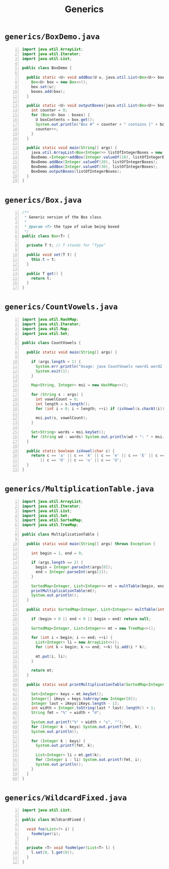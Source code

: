 #+title: Generics
#+options: num:nil ^:nil creator:nil author:nil timestamp:nil

# 5

* =generics/BoxDemo.java=

#+BEGIN_SRC java -n :bangle BoxDemo.java :padline no
import java.util.ArrayList;
import java.util.Iterator;
import java.util.List;

public class BoxDemo {

  public static <U> void addBox(U u, java.util.List<Box<U>> boxes) {
    Box<U> box = new Box<>();
    box.set(u);
    boxes.add(box);
  }

  public static <U> void outputBoxes(java.util.List<Box<U>> boxes) {
    int counter = 0;
    for (Box<U> box : boxes) {
      U boxContents = box.get();
      System.out.println("Box #" + counter + " contains [" + boxContents.toString() + "]");
      counter++;
    }
  }

  public static void main(String[] args) {
    java.util.ArrayList<Box<Integer>> listOfIntegerBoxes = new java.util.ArrayList<>();
    BoxDemo.<Integer>addBox(Integer.valueOf(10), listOfIntegerBoxes);
    BoxDemo.addBox(Integer.valueOf(20), listOfIntegerBoxes);
    BoxDemo.addBox(Integer.valueOf(30), listOfIntegerBoxes);
    BoxDemo.outputBoxes(listOfIntegerBoxes);
  }
}
#+END_SRC

* =generics/Box.java=

#+BEGIN_SRC java -n :bangle Box.java :padline no
/**
 * Generic version of the Box class.
 *
 * @param <T> the type of value being boxed
 */
public class Box<T> {

  private T t; // T stands for "Type"

  public void set(T t) {
    this.t = t;
  }

  public T get() {
    return t;
  }
}
#+END_SRC

* =generics/CountVowels.java=

#+BEGIN_SRC java -n :bangle CountVowels.java :padline no
import java.util.HashMap;
import java.util.Iterator;
import java.util.Map;
import java.util.Set;

public class CountVowels {

  public static void main(String[] args) {

    if (args.length < 1) {
      System.err.println("Usage: java CountVowels <word1 word2 ...>");
      System.exit(1);
    }

    Map<String, Integer> msi = new HashMap<>();

    for (String s : args) {
      int vowelCount = 0;
      int length = s.length();
      for (int i = 0; i < length; ++i) if (isVowel(s.charAt(i))) ++vowelCount;

      msi.put(s, vowelCount);
    }

    Set<String> words = msi.keySet();
    for (String wd : words) System.out.println(wd + ": " + msi.get(wd));
  }

  public static boolean isVowel(char c) {
    return c == 'a' || c == 'A' || c == 'e' || c == 'E' || c == 'i' || c == 'I' || c == 'o'
        || c == 'O' || c == 'u' || c == 'U';
  }
}
#+END_SRC

* =generics/MultiplicationTable.java=

#+BEGIN_SRC java -n :bangle MultiplicationTable.java :padline no
import java.util.ArrayList;
import java.util.Iterator;
import java.util.List;
import java.util.Set;
import java.util.SortedMap;
import java.util.TreeMap;

public class MultiplicationTable {

  public static void main(String[] args) throws Exception {

    int begin = 1, end = 9;

    if (args.length == 2) {
      begin = Integer.parseInt(args[0]);
      end = Integer.parseInt(args[1]);
    }

    SortedMap<Integer, List<Integer>> mt = multTable(begin, end);
    printMultiplicationTable(mt);
    System.out.println();
  }

  public static SortedMap<Integer, List<Integer>> multTable(int begin, int end) {

    if (begin < 0 || end < 0 || begin > end) return null;

    SortedMap<Integer, List<Integer>> mt = new TreeMap<>();

    for (int i = begin; i <= end; ++i) {
      List<Integer> li = new ArrayList<>();
      for (int k = begin; k <= end; ++k) li.add(i * k);

      mt.put(i, li);
    }

    return mt;
  }

  public static void printMultiplicationTable(SortedMap<Integer, List<Integer>> mt) {

    Set<Integer> keys = mt.keySet();
    Integer[] iKeys = keys.toArray(new Integer[0]);
    Integer last = iKeys[iKeys.length - 1];
    int width = Integer.toString(last * last).length() + 1;
    String fmt = "%" + width + "d";

    System.out.printf("%" + width + "s", "");
    for (Integer k : keys) System.out.printf(fmt, k);
    System.out.println();

    for (Integer k : keys) {
      System.out.printf(fmt, k);

      List<Integer> li = mt.get(k);
      for (Integer i : li) System.out.printf(fmt, i);
      System.out.println();
    }
  }
}
#+END_SRC

* =generics/WildcardFixed.java=

#+BEGIN_SRC java -n :bangle WildcardFixed.java :padline no
import java.util.List;

public class WildcardFixed {

  void foo(List<?> i) {
    fooHelper(i);
  }

  private <T> void fooHelper(List<T> l) {
    l.set(0, l.get(0));
  }
}
#+END_SRC

